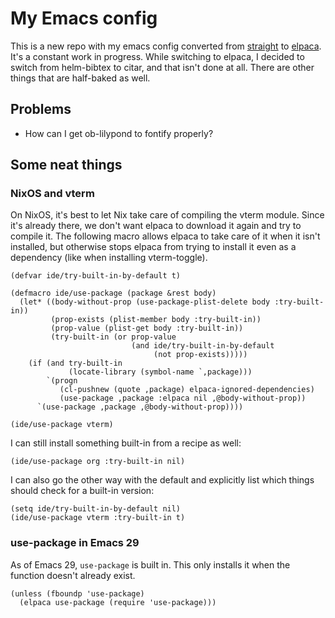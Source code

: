 * My Emacs config

This is a new repo with my emacs config converted from [[https://github.com/radian-software/straight.el][straight]] to [[https://github.com/progfolio/elpaca][elpaca]]. It's a constant work in progress. While switching to elpaca, I decided to switch from helm-bibtex to citar, and that isn't done at all. There are other things that are half-baked as well.

** Problems

- How can I get ob-lilypond to fontify properly?

** Some neat things

*** NixOS and vterm

On NixOS, it's best to let Nix take care of compiling the vterm module. Since it's already there, we don't want elpaca to download it again and try to compile it. The following macro allows elpaca to take care of it when it isn't installed, but otherwise stops elpaca from trying to install it even as a dependency (like when installing vterm-toggle).

#+begin_src elisp
(defvar ide/try-built-in-by-default t)

(defmacro ide/use-package (package &rest body)
  (let* ((body-without-prop (use-package-plist-delete body :try-built-in))
         (prop-exists (plist-member body :try-built-in))
         (prop-value (plist-get body :try-built-in))
         (try-built-in (or prop-value
                           (and ide/try-built-in-by-default
                                (not prop-exists)))))
    (if (and try-built-in
             (locate-library (symbol-name `,package)))
        `(progn
           (cl-pushnew (quote ,package) elpaca-ignored-dependencies)
           (use-package ,package :elpaca nil ,@body-without-prop))
      `(use-package ,package ,@body-without-prop))))

(ide/use-package vterm)
#+end_src

I can still install something built-in from a recipe as well:

#+begin_src elisp
(ide/use-package org :try-built-in nil)
#+end_src

I can also go the other way with the default and explicitly list which things should check for a built-in version:

#+begin_src elisp
(setq ide/try-built-in-by-default nil)
(ide/use-package vterm :try-built-in t)
#+end_src

*** use-package in Emacs 29

As of Emacs 29, =use-package= is built in. This only installs it when the function doesn't already exist.

#+begin_src elisp
(unless (fboundp 'use-package)
  (elpaca use-package (require 'use-package)))
#+end_src

